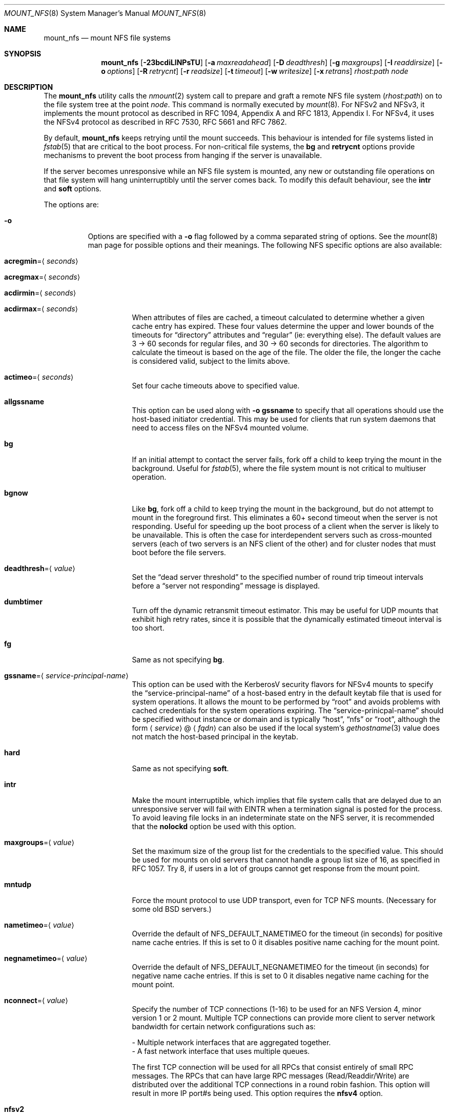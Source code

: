 .\" Copyright (c) 1992, 1993, 1994, 1995
.\"	The Regents of the University of California.  All rights reserved.
.\"
.\" Redistribution and use in source and binary forms, with or without
.\" modification, are permitted provided that the following conditions
.\" are met:
.\" 1. Redistributions of source code must retain the above copyright
.\"    notice, this list of conditions and the following disclaimer.
.\" 2. Redistributions in binary form must reproduce the above copyright
.\"    notice, this list of conditions and the following disclaimer in the
.\"    documentation and/or other materials provided with the distribution.
.\" 3. Neither the name of the University nor the names of its contributors
.\"    may be used to endorse or promote products derived from this software
.\"    without specific prior written permission.
.\"
.\" THIS SOFTWARE IS PROVIDED BY THE REGENTS AND CONTRIBUTORS ``AS IS'' AND
.\" ANY EXPRESS OR IMPLIED WARRANTIES, INCLUDING, BUT NOT LIMITED TO, THE
.\" IMPLIED WARRANTIES OF MERCHANTABILITY AND FITNESS FOR A PARTICULAR PURPOSE
.\" ARE DISCLAIMED.  IN NO EVENT SHALL THE REGENTS OR CONTRIBUTORS BE LIABLE
.\" FOR ANY DIRECT, INDIRECT, INCIDENTAL, SPECIAL, EXEMPLARY, OR CONSEQUENTIAL
.\" DAMAGES (INCLUDING, BUT NOT LIMITED TO, PROCUREMENT OF SUBSTITUTE GOODS
.\" OR SERVICES; LOSS OF USE, DATA, OR PROFITS; OR BUSINESS INTERRUPTION)
.\" HOWEVER CAUSED AND ON ANY THEORY OF LIABILITY, WHETHER IN CONTRACT, STRICT
.\" LIABILITY, OR TORT (INCLUDING NEGLIGENCE OR OTHERWISE) ARISING IN ANY WAY
.\" OUT OF THE USE OF THIS SOFTWARE, EVEN IF ADVISED OF THE POSSIBILITY OF
.\" SUCH DAMAGE.
.\"
.\"	@(#)mount_nfs.8	8.3 (Berkeley) 3/29/95
.\" $FreeBSD$
.\"
.Dd September 5, 2022
.Dt MOUNT_NFS 8
.Os
.Sh NAME
.Nm mount_nfs
.Nd mount NFS file systems
.Sh SYNOPSIS
.Nm
.Op Fl 23bcdiLlNPsTU
.Op Fl a Ar maxreadahead
.Op Fl D Ar deadthresh
.Op Fl g Ar maxgroups
.Op Fl I Ar readdirsize
.Op Fl o Ar options
.Op Fl R Ar retrycnt
.Op Fl r Ar readsize
.Op Fl t Ar timeout
.Op Fl w Ar writesize
.Op Fl x Ar retrans
.Ar rhost : Ns Ar path node
.Sh DESCRIPTION
The
.Nm
utility calls the
.Xr nmount 2
system call to prepare and graft a remote NFS file system
.Pq Ar rhost : Ns Ar path
on to the file system tree at the point
.Ar node .
This command is normally executed by
.Xr mount 8 .
For NFSv2 and NFSv3,
it implements the mount protocol as described in RFC 1094, Appendix A and
RFC 1813, Appendix I.
For NFSv4, it uses the NFSv4 protocol as described in RFC 7530, RFC 5661 and
RFC 7862.
.Pp
By default,
.Nm
keeps retrying until the mount succeeds.
This behaviour is intended for file systems listed in
.Xr fstab 5
that are critical to the boot process.
For non-critical file systems, the
.Cm bg
and
.Cm retrycnt
options provide mechanisms to prevent the boot process from hanging
if the server is unavailable.
.Pp
If the server becomes unresponsive while an NFS file system is
mounted, any new or outstanding file operations on that file system
will hang uninterruptibly until the server comes back.
To modify this default behaviour, see the
.Cm intr
and
.Cm soft
options.
.Pp
The options are:
.Bl -tag -width indent
.It Fl o
Options are specified with a
.Fl o
flag followed by a comma separated string of options.
See the
.Xr mount 8
man page for possible options and their meanings.
The following NFS specific options are also available:
.Bl -tag -width indent
.It Cm acregmin Ns = Ns Aq Ar seconds
.It Cm acregmax Ns = Ns Aq Ar seconds
.It Cm acdirmin Ns = Ns Aq Ar seconds
.It Cm acdirmax Ns = Ns Aq Ar seconds
When attributes of files are cached, a timeout calculated to determine
whether a given cache entry has expired.
These four values determine the upper and lower bounds of the timeouts for
.Dq directory
attributes and
.Dq regular
(ie: everything else).
The default values are 3 -> 60 seconds
for regular files, and 30 -> 60 seconds for directories.
The algorithm to calculate the timeout is based on the age of the file.
The older the file,
the longer the cache is considered valid, subject to the limits above.
.It Cm actimeo Ns = Ns Aq Ar seconds
Set four cache timeouts above to specified value.
.It Cm allgssname
This option can be used along with
.Fl o Cm gssname
to specify that all operations should use the host-based initiator
credential.
This may be used for clients that run system daemons that need to
access files on the NFSv4 mounted volume.
.It Cm bg
If an initial attempt to contact the server fails, fork off a child to keep
trying the mount in the background.
Useful for
.Xr fstab 5 ,
where the file system mount is not critical to multiuser operation.
.It Cm bgnow
Like
.Cm bg ,
fork off a child to keep trying the mount in the background,
but do not attempt to mount in the foreground first.
This eliminates a
60+ second timeout when the server is not responding.
Useful for speeding up the boot process of a client when the server is
likely to be unavailable.
This is often the case for interdependent servers
such as cross-mounted servers (each of two servers is an NFS client of
the other) and for cluster nodes that must boot before the file servers.
.It Cm deadthresh Ns = Ns Aq Ar value
Set the
.Dq "dead server threshold"
to the specified number of round trip timeout intervals before a
.Dq "server not responding"
message is displayed.
.It Cm dumbtimer
Turn off the dynamic retransmit timeout estimator.
This may be useful for UDP mounts that exhibit high retry rates,
since it is possible that the dynamically estimated timeout interval is too
short.
.It Cm fg
Same as not specifying
.Cm bg .
.It Cm gssname Ns = Ns Aq Ar service-principal-name
This option can be used with the KerberosV security flavors for NFSv4 mounts
to specify the
.Dq "service-principal-name"
of a host-based entry in the default
keytab file that is used for system operations.
It allows the mount to be performed by
.Dq "root"
and avoids problems with
cached credentials for the system operations expiring.
The
.Dq "service-prinicpal-name"
should be specified without instance or domain and is typically
.Dq "host" ,
.Dq "nfs"
or
.Dq "root" ,
although the form
.Sm off
.Aq Ar service
@
.Aq Ar fqdn
.Sm on
can also be used if the local system's
.Xr gethostname 3
value does not match the host-based principal in the keytab.
.It Cm hard
Same as not specifying
.Cm soft .
.It Cm intr
Make the mount interruptible, which implies that file system calls that
are delayed due to an unresponsive server will fail with EINTR when a
termination signal is posted for the process.
To avoid leaving file locks in an indeterminate state on the NFS
server, it is recommended that the
.Cm nolockd
option be used with this option.
.It Cm maxgroups Ns = Ns Aq Ar value
Set the maximum size of the group list for the credentials to the
specified value.
This should be used for mounts on old servers that cannot handle a
group list size of 16, as specified in RFC 1057.
Try 8, if users in a lot of groups cannot get response from the mount
point.
.It Cm mntudp
Force the mount protocol to use UDP transport, even for TCP NFS mounts.
(Necessary for some old
.Bx
servers.)
.It Cm nametimeo Ns = Ns Aq Ar value
Override the default of NFS_DEFAULT_NAMETIMEO for the timeout (in seconds)
for positive name cache entries.
If this is set to 0 it disables positive name caching for the mount point.
.It Cm negnametimeo Ns = Ns Aq Ar value
Override the default of NFS_DEFAULT_NEGNAMETIMEO for the timeout (in seconds)
for negative name cache entries.
If this is set to 0 it disables negative name caching for the mount point.
.It Cm nconnect Ns = Ns Aq Ar value
Specify the number of TCP connections (1-16) to be used
for an NFS Version 4, minor version 1 or 2 mount.
Multiple TCP connections can provide more client to server network
bandwidth for certain network configurations such as:
.Bd -literal
- Multiple network interfaces that are aggregated together.
- A fast network interface that uses multiple queues.
.Ed
.sp
The first TCP connection will be used for all RPCs that consist
entirely of small RPC messages.
The RPCs that can have large RPC messages (Read/Readdir/Write) are
distributed over the additional TCP connections in a round robin
fashion.
This option will result in more IP port#s being used.
This option requires the
.Cm nfsv4
option.
.It Cm nfsv2
Use the NFS Version 2 protocol (the default is to try version 3 first
then version 2).
Note that NFS version 2 has a file size limit of 2 gigabytes.
.It Cm nfsv3
Use the NFS Version 3 protocol.
.It Cm nfsv4
Use the NFS Version 4 protocol.
This option will force the mount to use
TCP transport.
By default, the highest minor version of NFS Version 4 that is
supported by the NFS Version 4 server will be used.
See the
.Cm minorversion
option.
Make sure that all your NFS Version 4 clients have unique
values in
.Pa /etc/hostid .
.It Cm minorversion Ns = Ns Aq Ar value
Use the specified minor version for a NFS Version 4 mount,
overriding the default.
The minor versions supported are 0, 1, and 2.
This option is only meaningful when used with the
.Cm nfsv4
option.
.It Cm oneopenown
Make a minor version 1 or 2 of the NFS Version 4 protocol mount use a single
OpenOwner for all Opens.
This may be useful for a server with a very low limit on OpenOwners, such as
AmazonEFS.
It may be required when an accumulation of NFS version 4 Opens occurs,
as indicated by the
.Dq Opens
count displayed by
.Xr nfsstat 1
with the
.Fl c
and
.Fl E
command-line options.
A common case for an accumulation of Opens is a shared library within
the NFS mount that is used by several
processes, where at least one of these processes is always running.
This option cannot be used for an NFS Version 4, minor version 0 mount.
It may not work correctly when Delegations are being issued by a server,
but note that the AmazonEFS server does not issued delegations at this time.
This option is only meaningful when used with the
.Cm nfsv4
option.
.It Cm pnfs
Enable support for parallel NFS (pNFS) for minor version 1 or 2 of the
NFS Version 4 protocol.
This option is only meaningful when used with the
.Cm nfsv4
option.
.It Cm noac
Disable attribute caching.
.It Cm noconn
For UDP mount points, do not do a
.Xr connect 2 .
This must be used if the server does not reply to requests from the standard
NFS port number 2049 or replies to requests using a different IP address
(which can occur if the server is multi-homed).
Setting the
.Va vfs.nfs.nfs_ip_paranoia
sysctl to 0 will make this option the default.
.It Cm nocto
Normally, NFS clients maintain the close-to-open cache coherency.
This works by flushing at close time and checking at open time.
Checking at open time is implemented by getting attributes from
the server and purging the data cache if they do not match
attributes cached by the client.
.Pp
This option disables checking at open time.
It may improve performance for read-only mounts,
but should only be used if the data on the server changes rarely.
Be sure to understand the consequences before enabling this option.
.It Cm noinet4 , noinet6
Disables
.Dv AF_INET
or
.Dv AF_INET6
connections.
Useful for hosts that have
both an A record and an AAAA record for the same name.
.It Cm nolockd
Do
.Em not
forward
.Xr fcntl 2
locks over the wire via the NLM protocol for NFSv3 mounts
or via the NFSv4 protocol for NFSv4 mounts.
All locks will be local and not seen by the server
and likewise not seen by other NFS clients for NFSv3 or NFSv4 mounts.
This removes the need to run the
.Xr rpcbind 8
service and the
.Xr rpc.statd 8
and
.Xr rpc.lockd 8
servers on the client for NFSv3 mounts.
Note that this option will only be honored when performing the
initial mount, it will be silently ignored if used while updating
the mount options.
Also, note that NFSv4 mounts do not use these daemons.
The NFSv4 protocol handles locks,
unless this option is specified.
.It Cm noncontigwr
This mount option allows the NFS client to
combine non-contiguous byte ranges being written
such that the dirty byte range becomes a superset of the bytes
that are dirty.
This reduces the number of writes significantly for software
builds.
The merging of byte ranges is not done if the file has been file
locked, since most applications modifying a file from multiple
clients will use file locking.
As such, this option could result in a corrupted file for the
rare case of an application modifying the file from multiple
clients concurrently without using file locking.
.It Cm principal
For the RPCSEC_GSS security flavors, such as krb5, krb5i and krb5p,
this option sets the name of the host based principal name expected
by the server.
This option overrides the default, which will be ``nfs@<server-fqdn>''
and should normally be sufficient.
.It Cm noresvport
Do
.Em not
use a reserved socket port number (see below).
.It Cm port Ns = Ns Aq Ar port_number
Use specified port number for NFS requests.
The default is to query the portmapper for the NFS port.
.It Cm proto Ns = Ns Aq Ar protocol
Specify transport protocol version to use.
Currently, they are:
.Bd -literal
udp -   Use UDP over IPv4
tcp -   Use TCP over IPv4
udp6 -  Use UDP over IPv6
tcp6 -  Use TCP over IPv6
.Ed
.It Cm rdirplus
Used with NFSV3 to specify that the \fBReaddirPlus\fR RPC should
be used.
For NFSV4, setting this option has a similar effect, in that it will make
the Readdir Operation get more attributes.
This option reduces RPC traffic for cases such as
.Dq "ls -l" ,
but tends to flood the attribute and name caches with prefetched entries.
Try this option and see whether performance improves or degrades.
Probably
most useful for client to server network interconnects with a large bandwidth
times delay product.
.It Cm readahead Ns = Ns Aq Ar value
Set the read-ahead count to the specified value.
This may be in the range of 0 - 4, and determines how many blocks
will be read ahead when a large file is being read sequentially.
Trying a value greater than 1 for this is suggested for
mounts with a large bandwidth * delay product.
.It Cm readdirsize Ns = Ns Aq Ar value
Set the readdir read size to the specified value.
The value should normally
be a multiple of
.Dv DIRBLKSIZ
that is <= the read size for the mount.
.It Cm resvport
Use a reserved socket port number.
This flag is obsolete, and only retained for compatibility reasons.
Reserved port numbers are used by default now.
(For the rare case where the client has a trusted root account
but untrustworthy users and the network cables are in secure areas this does
help, but for normal desktop clients this does not apply.)
.It Cm retrans Ns = Ns Aq Ar value
Set the retransmit timeout count for soft mounts to the specified value.
.It Cm retrycnt Ns = Ns Aq Ar count
Set the mount retry count to the specified value.
The default is a retry count of zero, which means to keep retrying
forever.
There is a 60 second delay between each attempt.
.It Cm rsize Ns = Ns Aq Ar value
Set the read data size to the specified value.
It should normally be a power of 2 greater than or equal to 1024.
This should be used for UDP mounts when the
.Dq "fragments dropped due to timeout"
value is getting large while actively using a mount point.
(Use
.Xr netstat 1
with the
.Fl s
option to see what the
.Dq "fragments dropped due to timeout"
value is.)
.It Cm sec Ns = Ns Aq Ar flavor
This option specifies what security flavor should be used for the mount.
Currently, they are:
.Bd -literal
krb5 -  Use KerberosV authentication
krb5i - Use KerberosV authentication and
        apply integrity checksums to RPCs
krb5p - Use KerberosV authentication and
        encrypt the RPC data
sys -   The default AUTH_SYS, which uses a
        uid + gid list authenticator
.Ed
.It Cm soft
A soft mount, which implies that file system calls will fail
after
.Ar retrycnt
round trip timeout intervals.
.It Cm tcp
Use TCP transport.
This is the default option, as it provides for increased reliability on both
LAN and WAN configurations compared to UDP.
Some old NFS servers do not support this method; UDP mounts may be required
for interoperability.
.It Cm timeout Ns = Ns Aq Ar value
Set the initial retransmit timeout to the specified value,
expressed in tenths of a second.
May be useful for fine tuning UDP mounts over internetworks
with high packet loss rates or an overloaded server.
Try increasing the interval if
.Xr nfsstat 1
shows high retransmit rates while the file system is active or reducing the
value if there is a low retransmit rate but long response delay observed.
(Normally, the
.Cm dumbtimer
option should be specified when using this option to manually
tune the timeout
interval.)
.It Cm timeo Ns = Ns Aq Ar value
Alias for
.Cm timeout .
.It Cm tls
This option specifies that the connection to the server must use TLS
per RFC NNNN.
TLS is only supported for TCP connections and the
.Xr rpc.tlsclntd 8
daemon must be running for an NFS over TCP connection to use TLS.
.It Cm tlscertname Ns = Ns Aq Ar name
This option specifies the name of an alternate certificate to be
presented to the NFS server during TLS handshake.
The default certificate file names are
.Dq cert.pem
and
.Dq certkey.pem .
When this option is specified,
.Ar name
replaces
.Dq cert
in the above file names.
For example, if the value of
.Ar name
is specified as
.Dq other
the certificate file names to be used will be
.Dq other.pem
and
.Dq otherkey.pem .
These files are stored in
.Pa /etc/rpc.tlsclntd
by default.
This option is only meaningful when used with the
.Cm tls
option and the
.Xr rpc.tlsclntd 8
is running with the
.Fl m
command line flag set.
.It Cm udp
Use UDP transport.
.It Cm vers Ns = Ns Aq Ar vers_number
Use the specified version number for NFS requests.
See the
.Cm nfsv2 ,
.Cm nfsv3 ,
and
.Cm nfsv4
options for details.
.It Cm wcommitsize Ns = Ns Aq Ar value
Set the maximum pending write commit size to the specified value.
This determines the maximum amount of pending write data that the NFS
client is willing to cache for each file.
.It Cm wsize Ns = Ns Aq Ar value
Set the write data size to the specified value.
Ditto the comments w.r.t.\& the
.Cm rsize
option, but using the
.Dq "fragments dropped due to timeout"
value on the server instead of the client.
Note that both the
.Cm rsize
and
.Cm wsize
options should only be used as a last ditch effort at improving performance
when mounting servers that do not support TCP mounts.
.El
.El
.Sh COMPATIBILITY
The following command line flags are equivalent to
.Fl o
named options and are supported for compatibility with older
installations.
.Bl -tag -width indent
.It Fl 2
Same as
.Fl o Cm nfsv2
.It Fl 3
Same as
.Fl o Cm nfsv3
.It Fl D
Same as
.Fl o Cm deadthresh
.It Fl I
Same as
.Fl o Cm readdirsize Ns = Ns Aq Ar value
.It Fl L
Same as
.Fl o Cm nolockd
.It Fl N
Same as
.Fl o Cm noresvport
.It Fl P
Use a reserved socket port number.
This flag is obsolete, and only retained for compatibility reasons.
(For the rare case where the client has a trusted root account
but untrustworthy users and the network cables are in secure areas this does
help, but for normal desktop clients this does not apply.)
.It Fl R
Same as
.Fl o Cm retrycnt Ns = Ns Aq Ar value
.It Fl T
Same as
.Fl o Cm tcp
.It Fl U
Same as
.Fl o Cm mntudp
.It Fl a
Same as
.Fl o Cm readahead Ns = Ns Aq Ar value
.It Fl b
Same as
.Fl o Cm bg
.It Fl c
Same as
.Fl o Cm noconn
.It Fl d
Same as
.Fl o Cm dumbtimer
.It Fl g
Same as
.Fl o Cm maxgroups
.It Fl i
Same as
.Fl o Cm intr
.It Fl l
Same as
.Fl o Cm rdirplus
.It Fl r
Same as
.Fl o Cm rsize Ns = Ns Aq Ar value
.It Fl s
Same as
.Fl o Cm soft
.It Fl t
Same as
.Fl o Cm retransmit Ns = Ns Aq Ar value
.It Fl w
Same as
.Fl o Cm wsize Ns = Ns Aq Ar value
.It Fl x
Same as
.Fl o Cm retrans Ns = Ns Aq Ar value
.El
.Pp
The following
.Fl o
named options are equivalent to other
.Fl o
named options and are supported for compatibility with other
operating systems (e.g., Linux, Solaris, and OSX) to ease usage of
.Xr autofs 5
support.
.Bl -tag -width indent
.It Fl o Cm vers Ns = Ns 2
Same as
.Fl o Cm nfsv2
.It Fl o Cm vers Ns = Ns 3
Same as
.Fl o Cm nfsv3
.It Fl o Cm vers Ns = Ns 4
Same as
.Fl o Cm nfsv4
.El
.Sh IMPLEMENTATION NOTES
When neither the
.Cm rsize
nor
.Cm wsize
options are specified, the I/O size will be set to the largest value
supported by both the NFS client and server.
The largest value supported by the NFS client is defined by
the tunable
.Cd vfs.maxbcachebuf
which can be set to a power of two up to
.Cd kern.maxphys .
.Pp
The
.Xr nfsstat 1
command with the
.Ic -m
command line option will show what
.Nm
option settings are actually in use for the mount.
.Sh SEE ALSO
.Xr nfsstat 1 ,
.Xr nmount 2 ,
.Xr unmount 2 ,
.Xr lagg 4 ,
.Xr nfsv4 4 ,
.Xr fstab 5 ,
.Xr gssd 8 ,
.Xr mount 8 ,
.Xr nfsd 8 ,
.Xr nfsiod 8 ,
.Xr rpc.tlsclntd 8 ,
.Xr showmount 8
.Sh HISTORY
A version of the
.Nm
utility appeared in
.Bx 4.4 .
.Sh BUGS
Since NFSv4 performs open/lock operations that have their ordering strictly
enforced by the server, the options
.Cm intr
and
.Cm soft
cannot be safely used.
For NFSv4 minor version 1 or 2 mounts, the ordering is done
via session slots and the NFSv4 client now handles broken session slots
fairly well.
As such, if the
.Cm nolockd
option is used along with
.Cm intr
and/or
.Cm soft ,
an NFSv4 minor version 1 or 2 mount
should work fairly well, although still not completely correctly.
For NFSv4 minor version 0 mounts,
.Cm hard
mounts without the
.Cm intr
mount option is strongly recommended.
